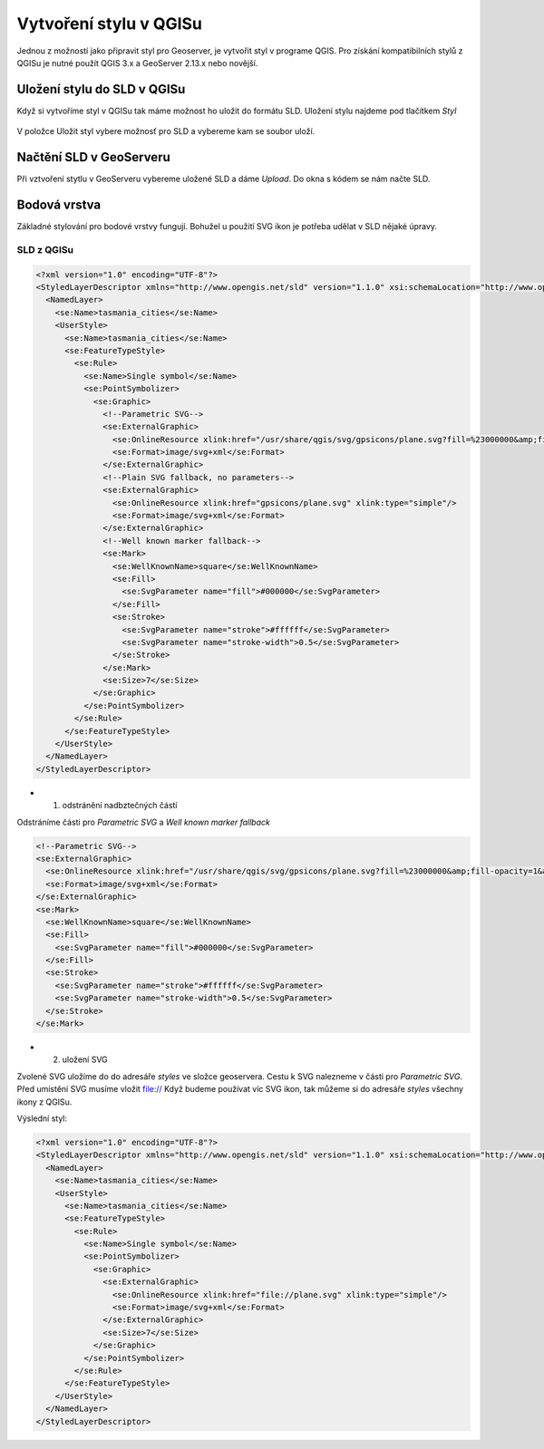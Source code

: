 .. index::
   single: Vytvoření stylu v QGISu

.. _qgis:


Vytvoření stylu v QGISu
------------------------

Jednou z možností jako připravit styl pro Geoserver, je vytvořit styl v programe QGIS. Pro získání kompatibilních stylů z QGISu je nutné použít QGIS 3.x a GeoServer 2.13.x nebo novější.

Uložení stylu do SLD v QGISu
============================
Když si vytvoříme styl v QGISu tak máme možnost ho uložit do formátu SLD. Uložení stylu najdeme pod tlačítkem `Styl`

.. figure:: images/qgis_ulozeni.png

V položce Uložit styl vybere možnosť pro SLD a vybereme kam se soubor uloží. 

.. figure:: images/qgis_sld.png

Načtění SLD v GeoServeru
=========================
Při vztvoření stytlu v GeoServeru vybereme uložené SLD a dáme `Upload`. Do okna s kódem se nám načte SLD.

.. figure:: images/nacteni_sld.png

Bodová vrstva
=============
Základné stylování pro bodové vrstvy fungují. Bohužel u použití SVG ikon je potřeba udělat v SLD nějaké úpravy. 

SLD z QGISu
^^^^^^^^^^^
.. code-block:: xml

    <?xml version="1.0" encoding="UTF-8"?>
    <StyledLayerDescriptor xmlns="http://www.opengis.net/sld" version="1.1.0" xsi:schemaLocation="http://www.opengis.net/sld http://schemas.opengis.net/sld/1.1.0/StyledLayerDescriptor.xsd" xmlns:se="http://www.opengis.net/se" xmlns:xlink="http://www.w3.org/1999/xlink" xmlns:ogc="http://www.opengis.net/ogc" xmlns:xsi="http://www.w3.org/2001/XMLSchema-instance">
      <NamedLayer>
        <se:Name>tasmania_cities</se:Name>
        <UserStyle>
          <se:Name>tasmania_cities</se:Name>
          <se:FeatureTypeStyle>
            <se:Rule>
              <se:Name>Single symbol</se:Name>
              <se:PointSymbolizer>
                <se:Graphic>
                  <!--Parametric SVG-->
                  <se:ExternalGraphic>
                    <se:OnlineResource xlink:href="/usr/share/qgis/svg/gpsicons/plane.svg?fill=%23000000&amp;fill-opacity=1&amp;outline=%23ffffff&amp;outline-opacity=1&amp;outline-width=0" xlink:type="simple"/>
                    <se:Format>image/svg+xml</se:Format>
                  </se:ExternalGraphic>
                  <!--Plain SVG fallback, no parameters-->
                  <se:ExternalGraphic>
                    <se:OnlineResource xlink:href="gpsicons/plane.svg" xlink:type="simple"/>
                    <se:Format>image/svg+xml</se:Format>
                  </se:ExternalGraphic>
                  <!--Well known marker fallback-->
                  <se:Mark>
                    <se:WellKnownName>square</se:WellKnownName>
                    <se:Fill>
                      <se:SvgParameter name="fill">#000000</se:SvgParameter>
                    </se:Fill>
                    <se:Stroke>
                      <se:SvgParameter name="stroke">#ffffff</se:SvgParameter>
                      <se:SvgParameter name="stroke-width">0.5</se:SvgParameter>
                    </se:Stroke>
                  </se:Mark>
                  <se:Size>7</se:Size>
                </se:Graphic>
              </se:PointSymbolizer>
            </se:Rule>
          </se:FeatureTypeStyle>
        </UserStyle>
      </NamedLayer>
    </StyledLayerDescriptor>

* 1. odstránění nadbztečných částí

Odstráníme části pro  `Parametric SVG` a `Well known marker fallback`

.. code-block:: xml

                  <!--Parametric SVG-->
                  <se:ExternalGraphic>
                    <se:OnlineResource xlink:href="/usr/share/qgis/svg/gpsicons/plane.svg?fill=%23000000&amp;fill-opacity=1&amp;outline=%23ffffff&amp;outline-opacity=1&amp;outline-width=0" xlink:type="simple"/>
                    <se:Format>image/svg+xml</se:Format>
                  </se:ExternalGraphic>
                  <se:Mark>
                    <se:WellKnownName>square</se:WellKnownName>
                    <se:Fill>
                      <se:SvgParameter name="fill">#000000</se:SvgParameter>
                    </se:Fill>
                    <se:Stroke>
                      <se:SvgParameter name="stroke">#ffffff</se:SvgParameter>
                      <se:SvgParameter name="stroke-width">0.5</se:SvgParameter>
                    </se:Stroke>
                  </se:Mark>

* 2. uložení SVG

Zvolené SVG uložíme do do adresáře `styles` ve složce geoservera. Cestu k SVG nalezneme v části pro `Parametric SVG`. Před umístění SVG musíme vložit file:// Když budeme používat víc SVG ikon, tak můžeme si do adresáře `styles` všechny ikony z QGISu.

Výslední styl:

.. code-block:: xml

    <?xml version="1.0" encoding="UTF-8"?>
    <StyledLayerDescriptor xmlns="http://www.opengis.net/sld" version="1.1.0" xsi:schemaLocation="http://www.opengis.net/sld http://schemas.opengis.net/sld/1.1.0/StyledLayerDescriptor.xsd" xmlns:se="http://www.opengis.net/se" xmlns:xlink="http://www.w3.org/1999/xlink" xmlns:ogc="http://www.opengis.net/ogc" xmlns:xsi="http://www.w3.org/2001/XMLSchema-instance">
      <NamedLayer>
        <se:Name>tasmania_cities</se:Name>
        <UserStyle>
          <se:Name>tasmania_cities</se:Name>
          <se:FeatureTypeStyle>
            <se:Rule>
              <se:Name>Single symbol</se:Name>
              <se:PointSymbolizer>
                <se:Graphic>
                  <se:ExternalGraphic>
                    <se:OnlineResource xlink:href="file://plane.svg" xlink:type="simple"/>
                    <se:Format>image/svg+xml</se:Format>
                  </se:ExternalGraphic>
                  <se:Size>7</se:Size>
                </se:Graphic>
              </se:PointSymbolizer>
            </se:Rule>
          </se:FeatureTypeStyle>
        </UserStyle>
      </NamedLayer>
    </StyledLayerDescriptor>





